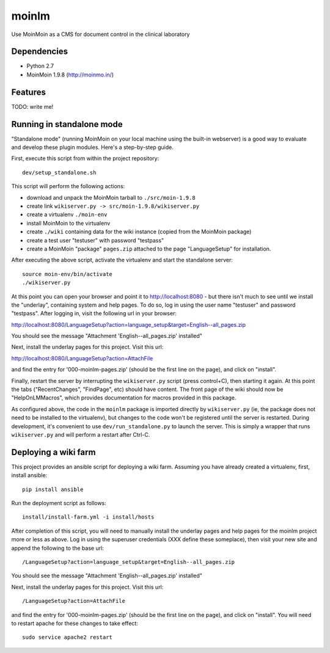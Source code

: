 ======
moinlm
======

Use MoinMoin as a CMS for document control in the clinical laboratory

Dependencies
============

* Python 2.7
* MoinMoin 1.9.8 (http://moinmo.in/)

Features
========

TODO: write me!


Running in standalone mode
==========================

"Standalone mode" (running MoinMoin on your local machine using the
built-in webserver) is a good way to evaluate and develop these plugin
modules. Here's a step-by-step guide.

First, execute this script from within the project repository::

  dev/setup_standalone.sh

This script will perform the following actions:

* download and unpack the MoinMoin tarball to ``./src/moin-1.9.8``
* create link ``wikiserver.py -> src/moin-1.9.8/wikiserver.py``
* create a virtualenv ``./moin-env``
* install MoinMoin to the virtualenv
* create ``./wiki`` containing data for the wiki instance (copied from
  the MoinMoin package)
* create a test user "testuser" with password "testpass"
* create a MoinMoin "package" ``pages.zip`` attached to the page
  "LanguageSetup" for installation.

After executing the above script, activate the virtualenv and start
the standalone server::

  source moin-env/bin/activate
  ./wikiserver.py

At this point you can open your browser and point it to
http://localhost:8080 - but there isn't much to see until we install
the "underlay", containing system and help pages. To do so, log in
using the user name "testuser" and password "testpass". After logging
in, visit the following url in your browser:

http://localhost:8080/LanguageSetup?action=language_setup&target=English--all_pages.zip

You should see the message "Attachment 'English--all_pages.zip' installed"

Next, install the underlay pages for this project. Visit this url:

http://localhost:8080/LanguageSetup?action=AttachFile

and find the entry for '000-moinlm-pages.zip' (should be the first line
on the page), and click on "install".

Finally, restart the server by interrupting the ``wikiserver.py``
script (press control+C), then starting it again. At this point the
tabs ("RecentChanges", "FindPage", etc) should have content. The front
page of the wiki should now be "HelpOnLMMacros", which provides
documentation for macros provided in this package.

As configured above, the code in the ``moinlm`` package is imported
directly by ``wikiserver.py`` (ie, the package does not need to be
installed to the virtualenv), but changes to the code won't be
registered until the server is restarted. During development, it's
convenient to use ``dev/run_standalone.py`` to launch the server. This
is simply a wrapper that runs ``wikiserver.py`` and will perform a
restart after Ctrl-C.

Deploying a wiki farm
=====================

This project provides an ansible script for deploying a wiki
farm. Assuming you have already created a virtualenv, first, install
ansible::

  pip install ansible

Run the deployment script as follows::

  install/install-farm.yml -i install/hosts

After completion of this script, you will need to manually install the
underlay pages and help pages for the moinlm project more or less as
above. Log in using the superuser credentials (XXX define these
someplace), then visit your new site and append the following to the
base url::

  /LanguageSetup?action=language_setup&target=English--all_pages.zip

You should see the message "Attachment 'English--all_pages.zip' installed"

Next, install the underlay pages for this project. Visit this url::

  /LanguageSetup?action=AttachFile

and find the entry for '000-moinlm-pages.zip' (should be the first
line on the page), and click on "install". You will need to restart
apache for these changes to take effect::

  sudo service apache2 restart



